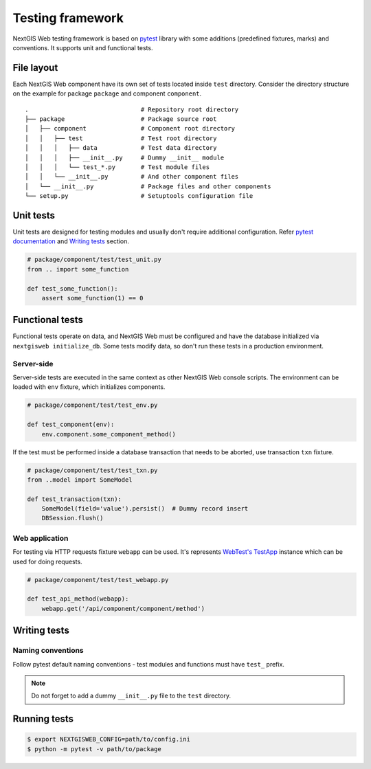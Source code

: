 Testing framework
=================

NextGIS Web testing framework is based on `pytest <https://pytest.org>`_ library
with some additions (predefined fixtures, marks) and conventions. It supports
unit and functional tests.

File layout
-----------

Each NextGIS Web component have its own set of tests located inside ``test``
directory.  Consider the directory structure on the example for package
``package`` and component ``component``.

::

  .                               # Repository root directory
  ├── package                     # Package source root
  │   ├── component               # Component root directory
  │   │   ├── test                # Test root directory
  │   │   │   ├── data            # Test data directory
  │   │   │   ├── __init__.py     # Dummy __init__ module
  │   │   │   └── test_*.py       # Test module files
  │   │   └── __init__.py         # And other component files
  │   └── __init__.py             # Package files and other components
  └── setup.py                    # Setuptools configuration file

Unit tests
----------

Unit tests are designed for testing modules and usually don't require additional
configuration. Refer `pytest documentation
<https://docs.pytest.org/en/latest/contents.html>`_ and `Writing tests`_
section.

.. code-block:: python

  # package/component/test/test_unit.py
  from .. import some_function

  def test_some_function():
      assert some_function(1) == 0

Functional tests
----------------

Functional tests operate on data, and NextGIS Web must be configured and have
the database initialized via ``nextgisweb initialize_db``. Some tests modify
data, so don't run these tests in a production environment.

Server-side
^^^^^^^^^^^

Server-side tests are executed in the same context as other NextGIS Web console
scripts. The environment can be loaded with ``env`` fixture, which initializes
components.

.. code-block:: python

  # package/component/test/test_env.py

  def test_component(env):
      env.component.some_component_method()


If the test must be performed inside a database transaction that needs to be
aborted, use transaction ``txn`` fixture.

.. code-block:: python

  # package/component/test/test_txn.py
  from ..model import SomeModel

  def test_transaction(txn):
      SomeModel(field='value').persist()  # Dummy record insert
      DBSession.flush()


Web application
^^^^^^^^^^^^^^^

For testing via HTTP requests fixture ``webapp`` can be used. It's represents
`WebTest's <https://docs.pylonsproject.org/projects/webtest/en/latest/index.html>`_
`TestApp <https://docs.pylonsproject.org/projects/webtest/en/latest/api.html>`_
instance which can be used for doing requests.

.. code-block:: python

  # package/component/test/test_webapp.py

  def test_api_method(webapp):
      webapp.get('/api/component/component/method')


Writing tests
-------------

Naming conventions
^^^^^^^^^^^^^^^^^^

Follow pytest default naming conventions - test modules and functions must have
``test_`` prefix.

.. note::

  Do not forget to add a dummy ``__init__.py`` file to the ``test`` directory.

Running tests
-------------

.. code-block:: shell

  $ export NEXTGISWEB_CONFIG=path/to/config.ini
  $ python -m pytest -v path/to/package
